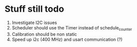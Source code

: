* Stuff still todo

1. Investigate I2C issues
2. Scheduler should use the Timer instead of schedule_counter
3. Calibration should be non static
4. Speed up i2c (400 MHz) and usart communication (?)

